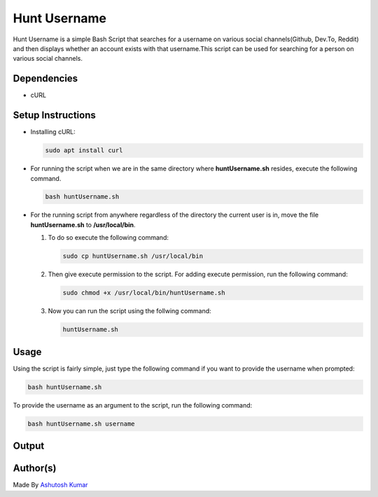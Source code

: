 Hunt Username
=============

|checkout| |withlove| |opensource| |BashShell| |Linux|

Hunt Username is a simple Bash Script that searches for a username on
various social channels(Github, Dev.To, Reddit) and then displays
whether an account exists with that username.This script can be used for
searching for a person on various social channels.

Dependencies
------------

-  cURL

Setup Instructions
------------------

-  Installing cURL:

   .. code-block:: bash

      sudo apt install curl

-  For running the script when we are in the same directory where
   **huntUsername.sh** resides, execute the following command.

   .. code-block:: bash

      bash huntUsername.sh

-  For the running script from anywhere regardless of the directory the
   current user is in, move the file **huntUsername.sh** to
   **/usr/local/bin**.

   1. To do so execute the following command:

      .. code-block:: bash

         sudo cp huntUsername.sh /usr/local/bin

   2. Then give execute permission to the script. For adding execute permission, run the following command:

      .. code-block:: bash

         sudo chmod +x /usr/local/bin/huntUsername.sh

   3. Now you can run the script using the follwing command:

      .. code-block:: bash

         huntUsername.sh

Usage
-----

Using the script is fairly simple, just type the following command if you want to provide the username when prompted:

.. code-block:: bash

   bash huntUsername.sh

To provide the username as an argument to the script, run the following command:

.. code-block:: bash

   bash huntUsername.sh username

Output
------

.. image:: https://imgur.com/PurqZtD.png
   :alt: sample-output
   :target: https://imgur.com/PurqZtD.png

Author(s)
---------

Made By `Ashutosh Kumar <https://github.com/Blastoise>`_

.. |checkout| image:: https://forthebadge.com/images/badges/check-it-out.svg
   :target: https://github.com/HarshCasper/Rotten-Scripts/tree/master/Bash/Hunt_Username/
.. |withlove| image:: https://forthebadge.com/images/badges/built-with-love.svg
   :target: https://forthebadge.com
.. |opensource| image:: https://forthebadge.com/images/badges/open-source.svg
   :target: https://forthebadge.com
.. |BashShell| image:: https://img.shields.io/static/v1?label=MADE%20WITH&message=BASH&color=red&style=for-the-badge&logo=gnu-bash
   :target: https://shields.io/
.. |Linux| image:: https://img.shields.io/static/v1?label=MADE%20FOR&message=LINUX&color=red&style=for-the-badge&logo=linux
   :target: https://shields.io/
